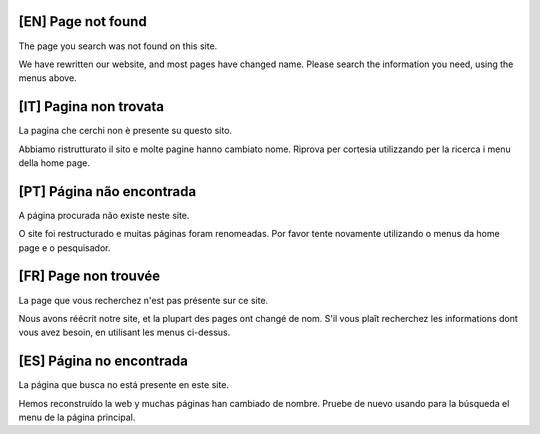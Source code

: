 [EN] Page not found
===============================================================================

The page you search was not found on this site.

We have rewritten our website, and most pages have changed name.
Please search the information you need, using the menus above.

[IT] Pagina non trovata
===============================================================================

La pagina che cerchi non è presente su questo sito.

Abbiamo ristrutturato il sito e molte pagine hanno cambiato nome. Riprova per cortesia utilizzando per la ricerca i menu della home page.


[PT] Página não encontrada
===============================================================================

A página procurada não existe neste site.

O site foi restructurado e muitas páginas foram renomeadas. Por favor tente novamente utilizando o menus da home page e o pesquisador.

[FR] Page non trouvée
===============================================================================

La page que vous recherchez n'est pas présente sur ce site.

Nous avons réécrit notre site, et la plupart des pages ont changé de nom.
S'il vous plaît recherchez les informations dont vous avez besoin, en utilisant les menus ci-dessus.

[ES] Página no encontrada
==============================================================================================================================================================
La página que busca no está presente en este site.

Hemos reconstruído la web y muchas páginas han cambiado de nombre. Pruebe de nuevo usando para la búsqueda el menu de la página principal.

